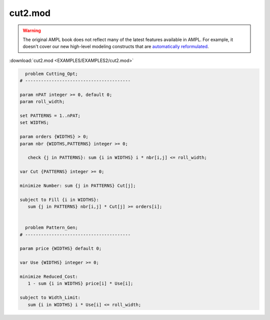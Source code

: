 cut2.mod
========


.. warning::
    The original AMPL book does not reflect many of the latest features available in AMPL.
    For example, it doesn't cover our new high-level modeling constructs that are `automatically reformulated <https://mp.ampl.com/model-guide.html>`_.

:download:`cut2.mod <EXAMPLES/EXAMPLES2/cut2.mod>`

.. code-block:: ampl

    
      problem Cutting_Opt;
    # ----------------------------------------
    
    param nPAT integer >= 0, default 0;
    param roll_width;
    
    set PATTERNS = 1..nPAT;
    set WIDTHS;
    
    param orders {WIDTHS} > 0;
    param nbr {WIDTHS,PATTERNS} integer >= 0;
    
       check {j in PATTERNS}: sum {i in WIDTHS} i * nbr[i,j] <= roll_width;
    
    var Cut {PATTERNS} integer >= 0;
    
    minimize Number: sum {j in PATTERNS} Cut[j];
    
    subject to Fill {i in WIDTHS}:
       sum {j in PATTERNS} nbr[i,j] * Cut[j] >= orders[i];
    
    
      problem Pattern_Gen;
    # ----------------------------------------
    
    param price {WIDTHS} default 0;
    
    var Use {WIDTHS} integer >= 0;
    
    minimize Reduced_Cost:  
       1 - sum {i in WIDTHS} price[i] * Use[i];
    
    subject to Width_Limit:  
       sum {i in WIDTHS} i * Use[i] <= roll_width;
